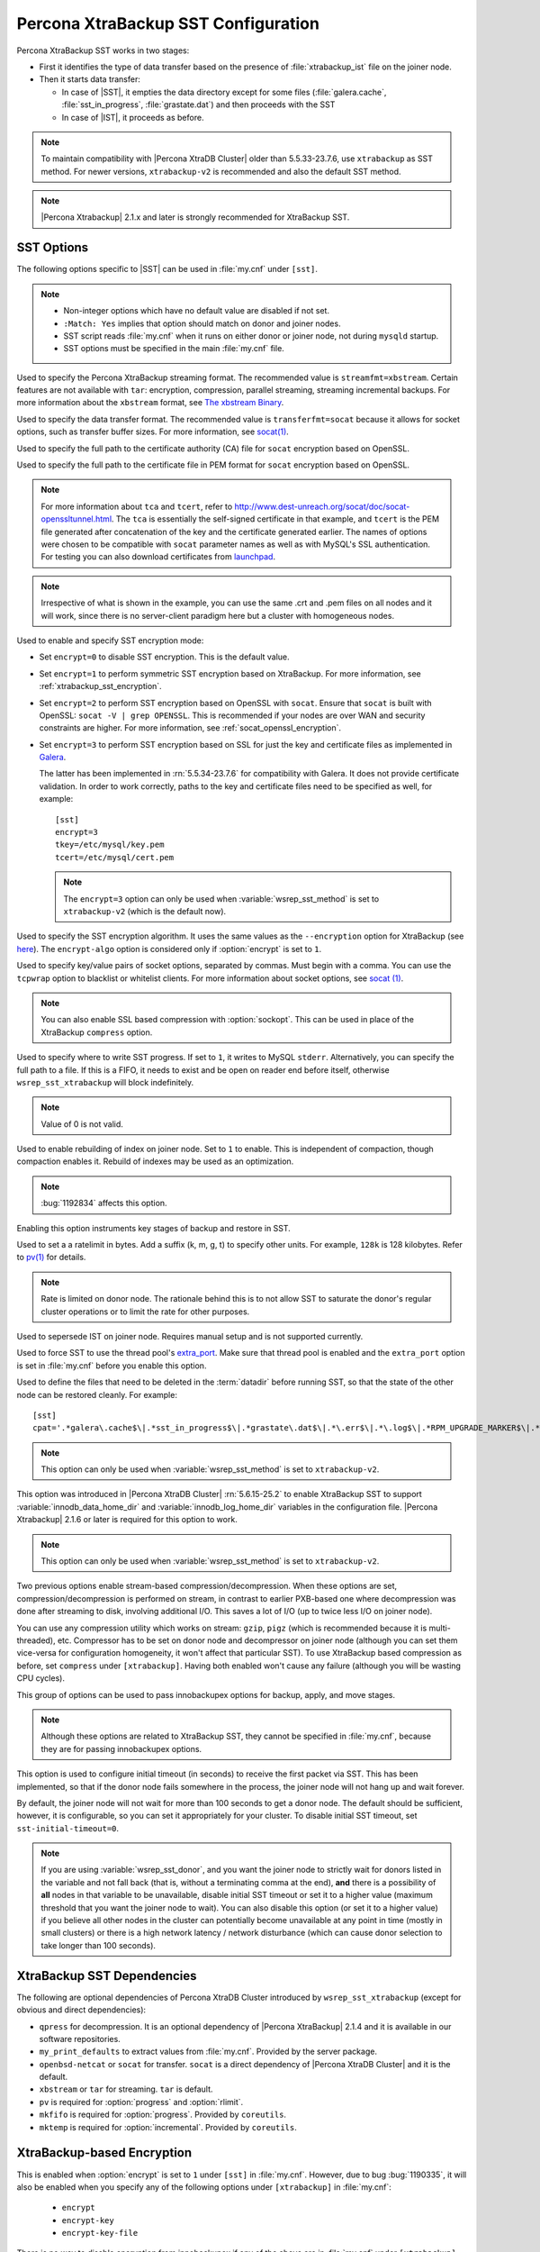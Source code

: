 .. _xtrabackup_sst:

====================================
Percona XtraBackup SST Configuration
====================================

Percona XtraBackup SST works in two stages:

* First it identifies the type of data transfer based on the presence of :file:`xtrabackup_ist` file on the joiner node.

* Then it starts data transfer:

  * In case of |SST|, it empties the data directory except for some files (:file:`galera.cache`, :file:`sst_in_progress`, :file:`grastate.dat`) and then proceeds with the SST

  * In case of |IST|, it proceeds as before.

.. note:: To maintain compatibility with |Percona XtraDB Cluster| older than 5.5.33-23.7.6, use ``xtrabackup`` as SST method. For newer versions, ``xtrabackup-v2`` is recommended and also the default SST method.

.. note::  |Percona Xtrabackup| 2.1.x and later is strongly recommended for XtraBackup SST.

SST Options
-----------

The following options specific to |SST| can be used in :file:`my.cnf` under ``[sst]``.

.. note::

   * Non-integer options which have no default value are disabled if not set.

   * ``:Match: Yes`` implies that option should match on donor and joiner nodes.

   * SST script reads :file:`my.cnf` when it runs on either donor or joiner node, not during ``mysqld`` startup.

   * SST options must be specified in the main :file:`my.cnf` file.

.. option:: streamfmt

     :Values: xbstream, tar  
     :Default: xbstream
     :Match: Yes

Used to specify the Percona XtraBackup streaming format. The recommended value is ``streamfmt=xbstream``. Certain features are not available with ``tar``: encryption, compression, parallel streaming, streaming incremental backups. For more information about the ``xbstream`` format, see `The xbstream Binary <https://www.percona.com/doc/percona-xtrabackup/2.3/xbstream/xbstream.html>`_.
             
.. option:: transferfmt

     :Values: socat, nc
     :Default: socat
     :Match: Yes
     
Used to specify the data transfer format. The recommended value is ``transferfmt=socat`` because it allows for socket options, such as transfer buffer sizes. For more information, see `socat(1) <http://www.dest-unreach.org/socat/doc/socat.html>`_.

.. option:: tca

     :Example: tca=~/etc/ssl/certs/mycert.crt

Used to specify the full path to the certificate authority (CA) file for ``socat`` encryption based on OpenSSL.
                          
.. option:: tcert

     :Example: tcert=~/etc/ssl/certs/mycert.pem

Used to specify the full path to the certificate file in PEM format for ``socat`` encryption based on OpenSSL.
    
.. note:: For more information about ``tca`` and ``tcert``, refer to http://www.dest-unreach.org/socat/doc/socat-openssltunnel.html. The ``tca`` is essentially the self-signed certificate in that example, and ``tcert`` is the PEM file generated after concatenation of the key and the certificate generated earlier. The names of options were chosen to be compatible with ``socat`` parameter names as well as with MySQL's SSL authentication. For testing you can also download certificates from `launchpad <https://bazaar.launchpad.net/~percona-core/percona-xtradb-cluster/5.5/files/head:/tests/certs/>`_.

.. note:: Irrespective of what is shown in the example, you can use the same .crt and .pem files on all nodes and it will work, since there is no server-client paradigm here but a cluster with homogeneous nodes.

.. option:: encrypt

    :Values: 0, 1, 2, 3
    :Default: 0
    :Match: Yes

Used to enable and specify SST encryption mode:

* Set ``encrypt=0`` to disable SST encryption. This is the default value.

* Set ``encrypt=1`` to perform symmetric SST encryption based on XtraBackup. For more information, see :ref:`xtrabackup_sst_encryption`.

* Set ``encrypt=2`` to perform SST encryption based on OpenSSL with ``socat``. Ensure that ``socat`` is built with OpenSSL: ``socat -V | grep OPENSSL``. This is recommended if your nodes are over WAN and security constraints are higher. For more information, see :ref:`socat_openssl_encryption`.

* Set ``encrypt=3`` to perform SST encryption based on SSL for just the key and certificate files as implemented in `Galera <http://galeracluster.com/documentation-webpages/ssl.html>`_.

  The latter has been implemented in :rn:`5.5.34-23.7.6` for compatibility with Galera. It does not provide certificate validation. In order to work correctly, paths to the key and certificate files need to be specified as well, for example: ::

    [sst]
    encrypt=3
    tkey=/etc/mysql/key.pem
    tcert=/etc/mysql/cert.pem

  .. note:: The ``encrypt=3``  option can only be used when :variable:`wsrep_sst_method` is set to ``xtrabackup-v2`` (which is the default now).

.. option:: encrypt-algo

   :Values: AES128, AES192, AES256

Used to specify the SST encryption algorithm. It uses the same values as the ``--encryption`` option for XtraBackup (see `here <http://www.percona.com/doc/percona-xtrabackup/2.3/innobackupex/encrypted_backups_innobackupex.html>`_). The ``encrypt-algo`` option is considered only if :option:`encrypt` is set to ``1``.

.. option:: sockopt

Used to specify key/value pairs of socket options, separated by commas. Must begin with a comma. You can use the ``tcpwrap`` option to blacklist or whitelist clients. For more information about socket options, see `socat (1) <http://www.dest-unreach.org/socat/doc/socat.html>`_.

.. note:: You can also enable SSL based compression with :option:`sockopt`. This can be used in place of the XtraBackup ``compress`` option.

.. option:: progress

    :Values: 1, path/to/file

Used to specify where to write SST progress. If set to ``1``, it writes to MySQL ``stderr``. Alternatively, you can specify the full path to a file. If this is a FIFO, it needs to exist and be open on reader end before itself, otherwise ``wsrep_sst_xtrabackup`` will block indefinitely.

.. note:: Value of 0 is not valid.
           
.. option:: rebuild

    :Values: 0, 1 
    :Default: 0
    
Used to enable rebuilding of index on joiner node. Set to ``1`` to enable. This is independent of compaction, though compaction enables it. Rebuild of     
indexes may be used as an optimization.

.. note:: :bug:`1192834` affects this option.

.. option:: time

    :Values: 0, 1 
    :Default: 0   

Enabling this option instruments key stages of backup and restore in SST.
               
.. option:: rlimit

    :Example: rlimit=128k

Used to set a a ratelimit in bytes. Add a suffix (k, m, g, t) to specify other units. For example, ``128k`` is 128 kilobytes. Refer to `pv(1) <http://linux.die.net/man/1/pv>`_ for details.

.. note:: Rate is limited on donor node. The rationale behind this is to not allow SST to saturate the donor's regular cluster operations or to limit the rate for other purposes.

.. option:: incremental

    :Values: 0, 1
    :Default: 0

Used to sepersede IST on joiner node. Requires manual setup and is not supported currently.

.. option:: use_extra

    :Values: 0, 1
    :Default: 0


Used to force SST to use the thread pool's `extra_port <http://www.percona.com/doc/percona-server/5.6/performance/threadpool.html#extra_port>`_. Make sure that thread pool is enabled and the ``extra_port`` option is set in :file:`my.cnf` before you enable this option.

.. option:: cpat

Used to define the files that need to be deleted in the :term:`datadir` before running SST, so that the state of the other node can be restored cleanly. For example: :: 

  [sst]
  cpat='.*galera\.cache$\|.*sst_in_progress$\|.*grastate\.dat$\|.*\.err$\|.*\.log$\|.*RPM_UPGRADE_MARKER$\|.*RPM_UPGRADE_HISTORY$\|.*\.xyz$'

.. note:: This option can only be used when :variable:`wsrep_sst_method` is set to ``xtrabackup-v2``.

.. option:: sst_special_dirs
   
     :Values: 0, 1
     :Default: 1

This option was introduced in |Percona XtraDB Cluster| :rn:`5.6.15-25.2` to enable XtraBackup SST to support :variable:`innodb_data_home_dir` and :variable:`innodb_log_home_dir` variables in the configuration file. |Percona Xtrabackup| 2.1.6 or later is required for this option to work.
 
.. note:: This option can only be used when :variable:`wsrep_sst_method` is set to ``xtrabackup-v2``.
 
.. option:: compressor
 
    :Default: not set (disabled)
    :Example: compressor='gzip'

.. option:: decompressor

    :Default: not set (disabled)
    :Example: decompressor='gzip -dc'

Two previous options enable stream-based compression/decompression. When these options are set, compression/decompression is performed on stream, in contrast to earlier PXB-based one where decompression was done after streaming to disk, involving additional I/O. This saves a lot of I/O (up to twice less I/O on joiner node).

You can use any compression utility which works on stream: ``gzip``, ``pigz`` (which is recommended because it is multi-threaded), etc. Compressor has to be set on donor node and decompressor on joiner node (although you can set them vice-versa for configuration homogeneity, it won't affect that particular SST). To use XtraBackup based compression as before, set ``compress`` under ``[xtrabackup]``. Having both enabled won't cause any failure (although you will be wasting CPU cycles).

.. option:: inno-backup-opts

.. option:: inno-apply-opts

.. option:: inno-move-opts

   :Default: Empty
   :Type: Quoted String

This group of options can be used to pass innobackupex options for backup, apply, and move stages.

.. note:: Although these options are related to XtraBackup SST, they cannot be specified in :file:`my.cnf`, because they are for passing innobackupex options.

.. option:: sst-initial-timeout
   
   :Default: 100
   :Unit: seconds

This option is used to configure initial timeout (in seconds) to receive the first packet via SST. This has been implemented, so that if the donor node fails somewhere in the process, the joiner node will not hang up and wait forever.

By default, the joiner node will not wait for more than 100 seconds to get a donor node. The default should be sufficient, however, it is configurable, so you can set it appropriately for your cluster. To disable initial SST timeout, set ``sst-initial-timeout=0``.

.. note:: If you are using :variable:`wsrep_sst_donor`, and you want the joiner node to strictly wait for donors listed in the variable and not fall back (that is, without a terminating comma at the end), **and** there is a possibility of **all** nodes in that variable to be unavailable, disable initial SST timeout or set it to a higher value (maximum threshold that you want the joiner node to wait). You can also disable this option (or set it to a higher value) if you believe all other nodes in the cluster can potentially become unavailable at any point in time (mostly in small clusters) or there is a high network latency / network disturbance (which can cause donor selection to take longer than 100 seconds).

XtraBackup SST Dependencies
---------------------------

The following are optional dependencies of Percona XtraDB Cluster introduced by ``wsrep_sst_xtrabackup`` (except for obvious and direct dependencies):

* ``qpress`` for decompression. It is an optional dependency of |Percona XtraBackup| 2.1.4 and it is available in our software repositories.

* ``my_print_defaults`` to extract values from :file:`my.cnf`. Provided by the server package.

* ``openbsd-netcat`` or ``socat`` for transfer. ``socat`` is a direct dependency of |Percona XtraDB Cluster| and it is the default.

* ``xbstream`` or ``tar`` for streaming. ``tar`` is default.

* ``pv`` is required for :option:`progress` and :option:`rlimit`.

* ``mkfifo`` is required for :option:`progress`. Provided by ``coreutils``.

* ``mktemp`` is required for :option:`incremental`. Provided by ``coreutils``.

XtraBackup-based Encryption
---------------------------

This is enabled when :option:`encrypt` is set to ``1`` under ``[sst]`` in :file:`my.cnf`. However, due to bug :bug:`1190335`, it will also be enabled when you specify any of the following options under ``[xtrabackup]`` in :file:`my.cnf`:

    * ``encrypt``
    * ``encrypt-key``
    * ``encrypt-key-file``

There is no way to disable encryption from innobackupex if any of the above are in :file:`my.cnf` under ``[xtrabackup]``. For that reason, comsider the following scenarios:

  1. If you want to use XtraBackup-based encryption for SST but not otherwise, use ``encrypt=1`` under ``[sst]`` and provide the above XtraBackup encryption options under ``[sst]``. Details of those options can be found `here <http://www.percona.com/doc/percona-xtrabackup/2.1/innobackupex/encrypted_backups_innobackupex.html>`_.

  2. If you want to use XtraBackup-based encryption always, use ``encrypt=1`` under ``[sst]`` and have the above XtraBackup encryption options either under ``[sst]`` or ``[xtrabackup]``.

  3. If you don't want to use XtraBackup-based encryption for SST, but want it otherwise, use ``encrypt=0`` or ``encrypt=2`` and do **NOT** provide any XtraBackup encryption options under ``[xtrabackup]``. You can still have them under ``[sst]`` though. You will need to provide those options on innobackupex command line then.

  4. If you don't want to use XtraBackup-based encryption at all (or only the OpenSSL-based for SST with ``encrypt=2``), then don't provide any XtraBackup encryption options in :file:`my.cnf`.

.. note:: The :option:`encrypt` option under ``[sst]`` is different from the one under ``[xtrabackup]``. The former is for disabling/changing encryption mode, while the latter is to provide an encryption algorithm. To disambiguate, if you need to provide the latter under ``[sst]`` (for example, in cases 1 and 2 above), it should be specified as :option:`encrypt-algo`.

.. warning:: An implication of the above is that if you specify any of the XtraBackup encryption options, and ``encrypt=0`` under ``[sst]``, it will still be encrypted and SST will fail. Look at case 3 above for resolution.
